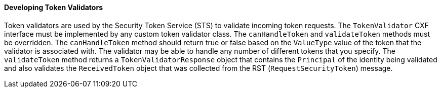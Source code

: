 
==== Developing Token Validators

Token validators are used by the Security Token Service (STS) to validate incoming token requests.
The `TokenValidator` CXF interface must be implemented by any custom token validator class.
The `canHandleToken` and `validateToken` methods must be overridden.
The `canHandleToken` method should return true or false based on the `ValueType` value of the token that the validator is associated with.
The validator may be able to handle any number of different tokens that you specify.
The `validateToken` method returns a `TokenValidatorResponse` object that contains the `Principal` of the identity being validated and also validates the `ReceivedToken` object that was collected from the RST (`RequestSecurityToken`) message.
